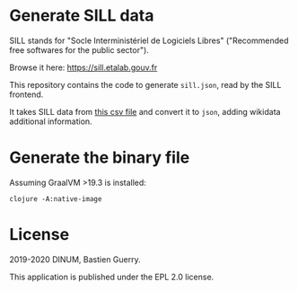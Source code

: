 * Generate SILL data

SILL stands for "Socle Interministériel de Logiciels Libres"
("Recommended free softwares for the public sector").

Browse it here: [[https://sill.etalab.gouv.fr]]

This repository contains the code to generate =sill.json=, read by the
SILL frontend.

It takes SILL data from [[https://raw.githubusercontent.com/DISIC/sill/master/2020/sill-2020.csv][this csv file]] and convert it to =json=, adding
wikidata additional information.

* Generate the binary file

Assuming GraalVM >19.3 is installed:

: clojure -A:native-image

* License

2019-2020 DINUM, Bastien Guerry.

This application is published under the EPL 2.0 license.
